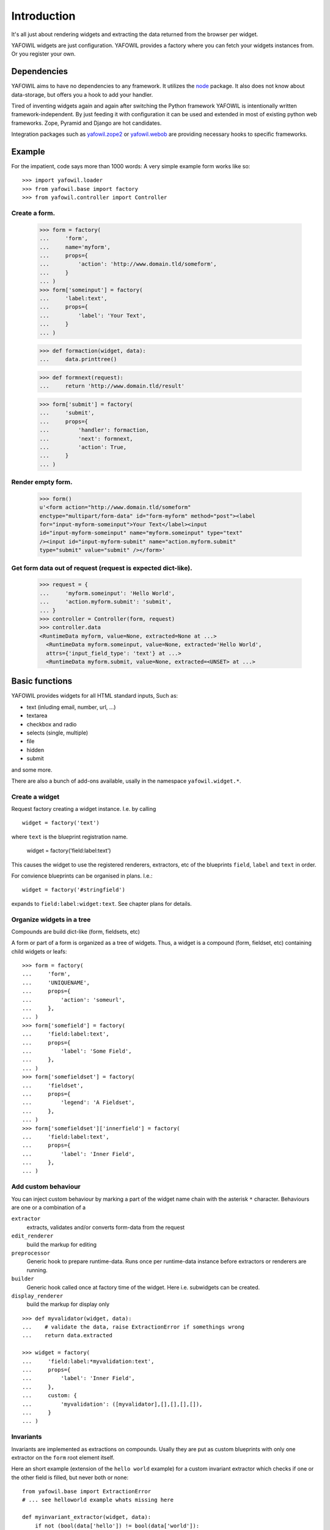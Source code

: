 ============
Introduction
============

It's all just about rendering widgets and extracting the data returned from the
browser per widget.

YAFOWIL widgets are just configuration. YAFOWIL provides a factory where you can
fetch your widgets instances from. Or you register your own.

Dependencies
============

YAFOWIL aims to have no dependencies to any framework. It utilizes the `node
<https://github.com/bluedynamics/node>`_
package. It also does not know about data-storage, but offers you a hook to add
your handler.

Tired of inventing widgets again and again after switching the Python framework
YAFOWIL is intentionally written framework-independent. By just feeding it with
configuration it can be used and extended in most of existing python web
frameworks. Zope, Pyramid and Django are hot candidates.

Integration packages such as `yafowil.zope2
<http://pypi.python.org/pypi/yafowil.zope2>`_ or `yafowil.webob
<https://pypi.python.org/pypi/yafowil.webob>`_ are providing
necessary hooks to specific frameworks.

Example
=======

For the impatient, code says more than 1000 words: A very simple example form
works like so::

    >>> import yafowil.loader
    >>> from yafowil.base import factory
    >>> from yafowil.controller import Controller

Create a form.
::::::::::::::

    >>> form = factory(
    ...     'form',
    ...     name='myform',
    ...     props={
    ...         'action': 'http://www.domain.tld/someform',
    ...     }
    ... )
    >>> form['someinput'] = factory(
    ...     'label:text',
    ...     props={
    ...         'label': 'Your Text',
    ...     }
    ... )

    >>> def formaction(widget, data):
    ...     data.printtree()

    >>> def formnext(request):
    ...     return 'http://www.domain.tld/result'

    >>> form['submit'] = factory(
    ...     'submit',
    ...     props={
    ...         'handler': formaction,
    ...         'next': formnext,
    ...         'action': True,
    ...     }
    ... )

Render empty form.
::::::::::::::::::

    >>> form()
    u'<form action="http://www.domain.tld/someform"
    enctype="multipart/form-data" id="form-myform" method="post"><label
    for="input-myform-someinput">Your Text</label><input
    id="input-myform-someinput" name="myform.someinput" type="text"
    /><input id="input-myform-submit" name="action.myform.submit"
    type="submit" value="submit" /></form>'

Get form data out of request (request is expected dict-like).
:::::::::::::::::::::::::::::::::::::::::::::::::::::::::::::

    >>> request = {
    ...     'myform.someinput': 'Hello World',
    ...     'action.myform.submit': 'submit',
    ... }
    >>> controller = Controller(form, request)
    >>> controller.data
    <RuntimeData myform, value=None, extracted=None at ...>
      <RuntimeData myform.someinput, value=None, extracted='Hello World',
      attrs={'input_field_type': 'text'} at ...>
      <RuntimeData myform.submit, value=None, extracted=<UNSET> at ...>

Basic functions
===============

YAFOWIL provides widgets for all HTML standard inputs, Such as:

- text (inluding email, number, url, ...)
- textarea
- checkbox and radio
- selects (single, multiple)
- file
- hidden
- submit

and some more.

There are also a bunch of add-ons available, usally in the namespace
``yafowil.widget.*``.

Create a widget
:::::::::::::::

Request factory creating a widget instance. I.e. by calling
:: 

    widget = factory('text')

where ``text`` is the blueprint registration name.

    widget = factory('field:label:text')

This causes the widget to use the registered renderers, extractors, etc of the
blueprints ``field``, ``label`` and ``text`` in order.

For convience blueprints can be organised in plans. I.e.::

    widget = factory('#stringfield')
    
expands to ``field:label:widget:text``. See chapter plans for details.

Organize widgets in a tree
::::::::::::::::::::::::::

Compounds are build dict-like (form, fieldsets, etc)

A form or part of a form is organized as a tree of widgets. Thus, a widget is
a compound (form, fieldset, etc) containing child widgets or leafs::

    >>> form = factory(
    ...     'form',
    ...     'UNIQUENAME',
    ...     props={
    ...         'action': 'someurl',
    ...     },
    ... )
    >>> form['somefield'] = factory(
    ...     'field:label:text',
    ...     props={
    ...         'label': 'Some Field',
    ...     },
    ... )
    >>> form['somefieldset'] = factory(
    ...     'fieldset',
    ...     props={
    ...         'legend': 'A Fieldset',
    ...     },
    ... )
    >>> form['somefieldset']['innerfield'] = factory(
    ...     'field:label:text',
    ...     props={
    ...         'label': 'Inner Field',
    ...     },
    ... )


Add custom behaviour
::::::::::::::::::::

You can inject custom behaviour by marking a part of the widget name chain with
the asterisk ``*`` character. Behaviours are one or a combination of a

``extractor``
    extracts, validates and/or converts form-data from the request

``edit_renderer``
    build the markup for editing

``preprocessor``
    Generic hook to prepare runtime-data. Runs once per runtime-data instance
    before extractors or renderers are running.

``builder``
    Generic hook called once at factory time of the widget. Here i.e. subwidgets
    can be created.

``display_renderer``
    build the markup for display only

::

    >>> def myvalidator(widget, data):
    ...    # validate the data, raise ExtractionError if somethings wrong
    ...    return data.extracted
         
    >>> widget = factory(
    ...     'field:label:*myvalidation:text',
    ...     props={
    ...         'label': 'Inner Field',
    ...     },
    ...     custom: {
    ...         'myvalidation': ([myvalidator],[],[],[],[]),
    ...     }
    ... )
    
Invariants
::::::::::

Invariants are implemented as extractions on compounds. Usally they are put as
custom blueprints with only one extractor on the ``form`` root element itself.

Here an short example (extension of the ``hello world`` example) for a custom
invariant extractor which checks if one or the other field is filled, but never
both or none::
    
    from yafowil.base import ExtractionError
    # ... see helloworld example whats missing here

    def myinvariant_extractor(widget, data):
        if not (bool(data['hello']) != bool(data['world']):
            error = ExtractionError('provide hello or world, not both or none')
            data['hello'].error.append(error)
            data['world'].error.append(error)
        return data.extracted
        
    def application(environ, start_response): 
        # ... see helloworld example whats missing here
        #
        form = factory(u'*myinvariant:form', name='helloworld', 
            props={'action': url},
            custom={'myinvariant': ([myinvariant_extractor], [], [], [], [])
            )
        form['hello'] = factory('field:label:error:text', props={
            'label': 'Enter some text here',
            'value': ''})
        form['world'] = factory('field:label:error:text', props={
            'label': 'OR Enter some text here',
            'value': ''})
        # ... see helloworld example whats missing here

    
    
Add own blueprints
::::::::::::::::::    

If behaviour is more general and you need it more than once you can register it
in the factory::

    >>> factory.register('mybehaviour', [myvalidator], [])

for easy later access::

    >>> widget = factory(
    ...     'field:label:mybehaviour:text',
    ...     props={
    ...         'label': 'Inner Field',
    ...     },
    ... )

Using Plans
:::::::::::

Plans are a sets of blueprints. Plans are an abbreviation or shortcuts
to build commonly used combinations of blueprints using the factory.

To indicate a plan the prefix ``#`` is used. I.e. ``#stringfield`` is
registered as a plan and expands to ``field:label:error:text``.

Plans can be combined with other registered blueprints and custom blueprints
too, i.e. ``*myvalidatingextractor:#numberfieldfield`` expands to
``*myvalidatingextractor:field:label:error:text``.

It is possible to register own plans to the factory, i.e. like so::

    >>> from yafowil.base import factory
    >>> factory.register_plan('divstringfield', 'field:label:error:div:text')
    >>> mywidget = factory('#divstringfield')
    
Its also possible to overwrite already registered plans.